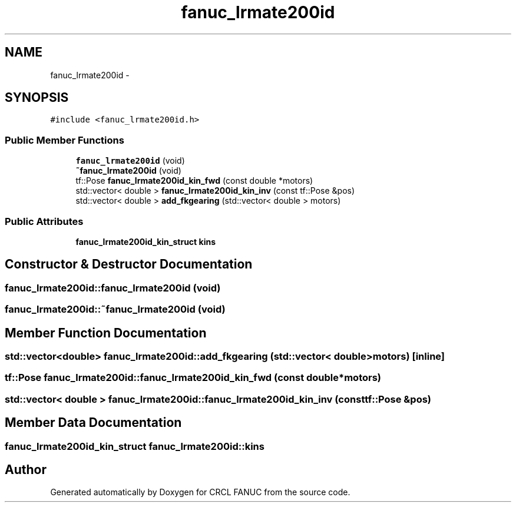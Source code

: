 .TH "fanuc_lrmate200id" 3 "Wed Sep 28 2016" "CRCL FANUC" \" -*- nroff -*-
.ad l
.nh
.SH NAME
fanuc_lrmate200id \- 
.SH SYNOPSIS
.br
.PP
.PP
\fC#include <fanuc_lrmate200id\&.h>\fP
.SS "Public Member Functions"

.in +1c
.ti -1c
.RI "\fBfanuc_lrmate200id\fP (void)"
.br
.ti -1c
.RI "\fB~fanuc_lrmate200id\fP (void)"
.br
.ti -1c
.RI "tf::Pose \fBfanuc_lrmate200id_kin_fwd\fP (const double *motors)"
.br
.ti -1c
.RI "std::vector< double > \fBfanuc_lrmate200id_kin_inv\fP (const tf::Pose &pos)"
.br
.ti -1c
.RI "std::vector< double > \fBadd_fkgearing\fP (std::vector< double > motors)"
.br
.in -1c
.SS "Public Attributes"

.in +1c
.ti -1c
.RI "\fBfanuc_lrmate200id_kin_struct\fP \fBkins\fP"
.br
.in -1c
.SH "Constructor & Destructor Documentation"
.PP 
.SS "fanuc_lrmate200id::fanuc_lrmate200id (void)"

.SS "fanuc_lrmate200id::~fanuc_lrmate200id (void)"

.SH "Member Function Documentation"
.PP 
.SS "std::vector<double> fanuc_lrmate200id::add_fkgearing (std::vector< double >motors)\fC [inline]\fP"

.SS "tf::Pose fanuc_lrmate200id::fanuc_lrmate200id_kin_fwd (const double *motors)"

.SS "std::vector< double > fanuc_lrmate200id::fanuc_lrmate200id_kin_inv (const tf::Pose &pos)"

.SH "Member Data Documentation"
.PP 
.SS "\fBfanuc_lrmate200id_kin_struct\fP fanuc_lrmate200id::kins"


.SH "Author"
.PP 
Generated automatically by Doxygen for CRCL FANUC from the source code\&.
